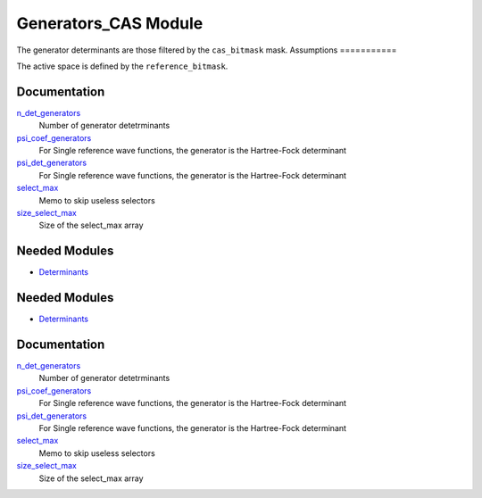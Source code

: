 =====================
Generators_CAS Module
=====================

The generator determinants are those filtered by the ``cas_bitmask`` mask.
Assumptions
===========

.. Do not edit this section. It was auto-generated from the
.. NEEDED_MODULES_CHILDREN file by the `update_README.py` script.

The active space is defined by the ``reference_bitmask``.


Documentation
=============

.. Do not edit this section. It was auto-generated from the
.. by the `update_README.py` script.

`n_det_generators <http://github.com/LCPQ/quantum_package/tree/master/src/Generators_CAS/generators.irp.f#L3>`_
  Number of generator detetrminants


`psi_coef_generators <http://github.com/LCPQ/quantum_package/tree/master/src/Generators_CAS/generators.irp.f#L35>`_
  For Single reference wave functions, the generator is the
  Hartree-Fock determinant


`psi_det_generators <http://github.com/LCPQ/quantum_package/tree/master/src/Generators_CAS/generators.irp.f#L34>`_
  For Single reference wave functions, the generator is the
  Hartree-Fock determinant


`select_max <http://github.com/LCPQ/quantum_package/tree/master/src/Generators_CAS/generators.irp.f#L78>`_
  Memo to skip useless selectors


`size_select_max <http://github.com/LCPQ/quantum_package/tree/master/src/Generators_CAS/generators.irp.f#L70>`_
  Size of the select_max array

Needed Modules
==============

.. Do not edit this section. It was auto-generated from the
.. by the `update_README.py` script.

.. image:: tree_dependency.png

* `Determinants <http://github.com/LCPQ/quantum_package/tree/master/src/Determinants>`_

Needed Modules
==============
.. Do not edit this section It was auto-generated
.. by the `update_README.py` script.


.. image:: tree_dependency.png

* `Determinants <http://github.com/LCPQ/quantum_package/tree/master/src/Determinants>`_

Documentation
=============
.. Do not edit this section It was auto-generated
.. by the `update_README.py` script.


`n_det_generators <http://github.com/LCPQ/quantum_package/tree/master/plugins/Generators_CAS/generators.irp.f#L3>`_
  Number of generator detetrminants


`psi_coef_generators <http://github.com/LCPQ/quantum_package/tree/master/plugins/Generators_CAS/generators.irp.f#L35>`_
  For Single reference wave functions, the generator is the
  Hartree-Fock determinant


`psi_det_generators <http://github.com/LCPQ/quantum_package/tree/master/plugins/Generators_CAS/generators.irp.f#L34>`_
  For Single reference wave functions, the generator is the
  Hartree-Fock determinant


`select_max <http://github.com/LCPQ/quantum_package/tree/master/plugins/Generators_CAS/generators.irp.f#L78>`_
  Memo to skip useless selectors


`size_select_max <http://github.com/LCPQ/quantum_package/tree/master/plugins/Generators_CAS/generators.irp.f#L70>`_
  Size of the select_max array

